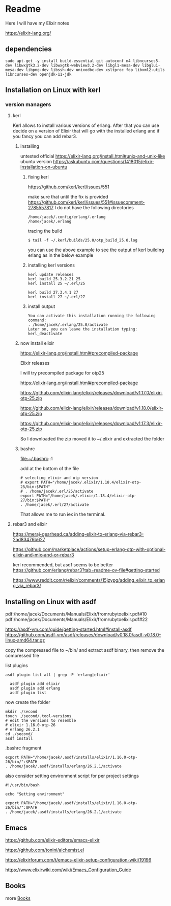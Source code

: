 * Readme

Here I will have my Elixir notes

https://elixir-lang.org/

** dependencies

#+begin_example
sudo apt-get -y install build-essential git autoconf m4 libncurses5-dev libwxgtk3.2-dev libwxgtk-webview3.2-dev libgl1-mesa-dev libglu1-mesa-dev libpng-dev libssh-dev unixodbc-dev xsltproc fop libxml2-utils libncurses-dev openjdk-11-jdk
#+end_example

** Installation on Linux with kerl

*** version managers

**** kerl

Kerl allows to install various versions of erlang. After that you can use decide
on a version of Elixir that will go with the installed erlang and if you fancy
you can add rebar3.

***** installing
untested
official
https://elixir-lang.org/install.html#unix-and-unix-like
ubuntu version
https://askubuntu.com/questions/1418015/elixir-installation-on-ubuntu

****** fixing kerl
https://github.com/kerl/kerl/issues/551

make sure that until the fix is provided
https://github.com/kerl/kerl/issues/551#issuecomment-2785557817
I do not have the following directories
#+begin_example
/home/jacek/.config/erlang/.erlang
/home/jacek/.erlang
#+end_example

tracing the build
#+begin_example
$ tail -f ~/.kerl/builds/25.0/otp_build_25.0.log
#+end_example

you can use the above example to see the output of kerl building erlang as in
the below example

****** installing kerl versions

#+begin_example
kerl update releases
kerl build 25.3.2.21 25
kerl install 25 ~/.erl/25

kerl build 27.3.4.1 27
kerl install 27 ~/.erl/27
#+end_example

****** install output
#+begin_example
You can activate this installation running the following command:
. /home/jacek/.erlang/25.0/activate
Later on, you can leave the installation typing:
kerl_deactivate
#+end_example

***** now install elixir

https://elixir-lang.org/install.html#precompiled-package

Elixir releases

I will try precompiled package for otp25

https://elixir-lang.org/install.html#precompiled-package

https://github.com/elixir-lang/elixir/releases/download/v1.17.0/elixir-otp-25.zip

https://github.com/elixir-lang/elixir/releases/download/v1.18.0/elixir-otp-25.zip

https://github.com/elixir-lang/elixir/releases/download/v1.17.3/elixir-otp-25.zip

So I downloaded the zip moved it to ~/.elixir
and extracted the folder

***** bashrc
file:~/.bashrc::1

add at the bottom of the file

#+begin_example
# selecting elixir and otp version
# export PATH="/home/jacek/.elixir/1.18.4/elixir-otp-25/bin:$PATH"
# . /home/jacek/.erl/25/activate
export PATH="/home/jacek/.elixir/1.18.4/elixir-otp-27/bin:$PATH"
. /home/jacek/.erl/27/activate
#+end_example

That allows me to run iex in the terminal.

**** rebar3 and elixir
https://meraj-gearhead.ca/adding-elixir-to-erlang-via-rebar3-2ad83476b627

https://github.com/marketplace/actions/setup-erlang-otp-with-optional-elixir-and-mix-and-or-rebar3

kerl recommended, but asdf seems to be better
https://github.com/erlang/rebar3?tab=readme-ov-file#getting-started

https://www.reddit.com/r/elixir/comments/15jzypg/adding_elixir_to_erlang_via_rebar3/

** Installing on Linux with asdf
pdf:/home/jacek/Documents/Manuals/Elixir/fromrubytoelixir.pdf#10
pdf:/home/jacek/Documents/Manuals/Elixir/fromrubytoelixir.pdf#22

https://asdf-vm.com/guide/getting-started.html#install-asdf
https://github.com/asdf-vm/asdf/releases/download/v0.18.0/asdf-v0.18.0-linux-amd64.tar.gz

copy the compressed file to ~/bin/ and extract asdf binary, then remove the compressed file

list plugins
#+begin_example
asdf plugin list all | grep -P 'erlang|elixir'

  asdf plugin add elixir
  asdf plugin add erlang
  asdf plugin list
#+end_example

now create the folder
#+begin_example
  mkdir ./second
  touch ./second/.tool-versions
  # edit the versions to resemble
  # elixir 1.16.0-otp-26
  # erlang 26.2.1
  cd ./second/
  asdf install
#+end_example

.bashrc fragment
#+begin_example
export PATH="/home/jacek/.asdf/installs/elixir/1.16.0-otp-26/bin/":$PATH
. /home/jacek/.asdf/installs/erlang/26.2.1/activate
#+end_example


also consider setting environment script for per project settings
#+begin_example
#!/usr/bin/bash

echo "Setting environment"

export PATH="/home/jacek/.asdf/installs/elixir/1.16.0-otp-26/bin/":$PATH
. /home/jacek/.asdf/installs/erlang/26.2.1/activate
#+end_example

** Emacs
https://github.com/elixir-editors/emacs-elixir

https://github.com/tonini/alchemist.el

https://elixirforum.com/t/emacs-elixir-setup-configuration-wiki/19196

https://www.elixirwiki.com/wiki/Emacs_Configuration_Guide



** Books
more [[file:books/Readme.org::*Books][Books]]
